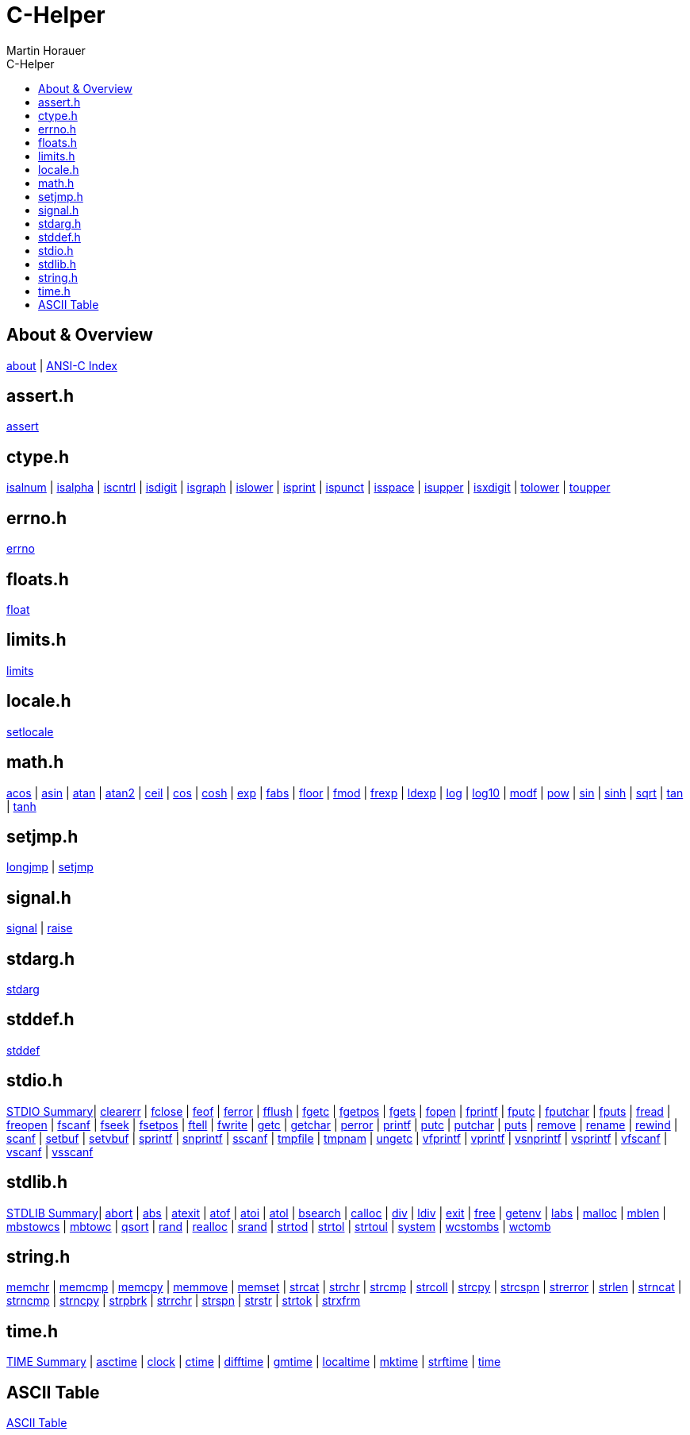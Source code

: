 C-Helper
========
:author: Martin Horauer
:doctype: book
:toc: left
:toclevels: 2
:toc-title: C-Helper
:icons: font
:data-uri:
:lang: en
:encoding: utf-8
:nofooter:

About & Overview
----------------
link:002_about.html[about]         |
link:005_ansi-c.html[ANSI-C Index]

assert.h
--------
link:010_assert.html[assert]

ctype.h
-------
link:020_isalnum.html[isalnum]   |
link:021_isalpha.html[isalpha]   |
link:022_iscntrl.html[iscntrl]   |
link:023_isdigit.html[isdigit]   |
link:024_isgraph.html[isgraph]   |
link:025_islower.html[islower]   |
link:026_isprint.html[isprint]   |
link:027_ispunct.html[ispunct]   |
link:028_isspace.html[isspace]   |
link:029_isupper.html[isupper]   |
link:030_isxdigit.html[isxdigit] |
link:031_tolower.html[tolower]   |
link:033_toupper.html[toupper]

errno.h
-------
link:040_errno.html[errno]

floats.h
--------
link:050_float.html[float]


limits.h
--------
link:060_limits.html[limits]

locale.h
--------
link:070_setlocale.html[setlocale]

math.h
------
link:080_acos.html[acos]   |
link:081_asin.html[asin]   |
link:082_atan.html[atan]   |
link:083_atan2.html[atan2] |
link:084_ceil.html[ceil]   |
link:085_cos.html[cos]     |
link:086_cosh.html[cosh]   |
link:087_exp.html[exp]     |
link:088_fabs.html[fabs]   |
link:089_floor.html[floor] |
link:090_fmod.html[fmod]   |
link:091_frexp.html[frexp] |
link:092_ldexp.html[ldexp] |
link:093_log.html[log]     |
link:094_log10.html[log10] |
link:095_modf.html[modf]   |
link:096_pow.html[pow]     |
link:097_sin.html[sin]     |
link:098_sinh.html[sinh]   |
link:099_sqrt.html[sqrt]   |
link:100_tan.html[tan]     |
link:101_tanh.html[tanh]

setjmp.h
--------
link:120_longjmp.html[longjmp] |
link:121_setjmp.html[setjmp]


signal.h
--------
link:130_signal.html[signal] |
link:131_raise.html[raise]


stdarg.h
--------
link:140_stdarg.html[stdarg]


stddef.h
--------
link:150_stddef.html[stddef]


stdio.h
-------
link:159_stdio_summary.html[STDIO Summary]|
link:160_clearerr.html[clearerr]          |
link:161_fclose.html[fclose]              |
link:162_feof.html[feof]                  |
link:162_ferror.html[ferror]              |
link:163_fflush.html[fflush]              |
link:164_fgetc.html[fgetc]                |
link:165_fgetpos.html[fgetpos]            |
link:166_fgets.html[fgets]                |
link:167_fopen.html[fopen]                |
link:168_fprintf.html[fprintf]            |
link:169_fputc.html[fputc]                |
link:170_fputchar.html[fputchar]          |
link:171_fputs.html[fputs]                |
link:172_fread.html[fread]                |
link:173_freopen.html[freopen]            |
link:174_fscanf.html[fscanf]              |
link:175_fseek.html[fseek]                |
link:176_fsetpos.html[fsetpos]            |
link:177_ftell.html[ftell]                |
link:178_fwrite.html[fwrite]              |
link:179_getc.html[getc]                  |
link:180_getchar.html[getchar]            |
link:181_perror.html[perror]              |
link:182_printf.html[printf]              |
link:183_putc.html[putc]                  |
link:184_putchar.html[putchar]            |
link:185_puts.html[puts]                  |
link:186_remove.html[remove]              |
link:187_rename.html[rename]              |
link:188_rewind.html[rewind]              |
link:189_scanf.html[scanf]                |
link:190_setbuf.html[setbuf]              |
link:191_setvbuf.html[setvbuf]            |
link:192_sprintf.html[sprintf]            |
link:193_snprintf.html[snprintf]          |
link:193_sscanf.html[sscanf]              |
link:194_tmpfile.html[tmpfile]            |
link:195_tmpnam.html[tmpnam]              |
link:196_ungetc.html[ungetc]              |
link:197_vfprintf.html[vfprintf]          |
link:198_vprintf.html[vprintf]            |
link:199_vsnprintf.html[vsnprintf]        |
link:200_vsprintf.html[vsprintf]          |
link:201_vfscanf.html[vfscanf]            |
link:202_vscanf.html[vscanf]              |
link:203_vsscanf.html[vsscanf]

stdlib.h
--------
link:249_stdlib_summary.html[STDLIB Summary]|
link:250_abort.html[abort]                  |
link:251_abs.html[abs]                      |
link:252_atexit.html[atexit]                |
link:253_atof.html[atof]                    |
link:254_atoi.html[atoi]                    |
link:255_atol.html[atol]                    |
link:256_bsearch.html[bsearch]              |
link:257_calloc.html[calloc]                |
link:258_div.html[div]                      |
link:259_ldiv.html[ldiv]                    |
link:260_exit.html[exit]                    |
link:261_free.html[free]                    |
link:262_getenv.html[getenv]                |
link:263_labs.html[labs]                    |
link:264_malloc.html[malloc]                |
link:265_mblen.html[mblen]                  |
link:266_mbstowcs.html[mbstowcs]            |
link:267_mbtowc.html[mbtowc]                |
link:268_qsort.html[qsort]                  |
link:269_rand.html[rand]                    |
link:270_realloc.html[realloc]              |
link:271_srand.html[srand]                  |
link:272_strtod.html[strtod]                |
link:273_strtol.html[strtol]                |
link:274_strtoul.html[strtoul]              |
link:275_system.html[system]                |
link:276_wcstombs.html[wcstombs]            |
link:277_wctomb.html[wctomb]

string.h
--------
link:300_memchr.html[memchr]     |
link:301_memcmp.html[memcmp]     |
link:302_memcpy.html[memcpy]     |
link:303_memmove.html[memmove]   |
link:304_memset.html[memset]     |
link:305_strcat.html[strcat]     |
link:306_strchr.html[strchr]     |
link:307_strcmp.html[strcmp]     |
link:308_strcoll.html[strcoll]   |
link:309_strcpy.html[strcpy]     |
link:310_strcspn.html[strcspn]   |
link:311_strerror.html[strerror] |
link:312_strlen.html[strlen]     |
link:313_strncat.html[strncat]   |
link:314_strncmp.html[strncmp]   |
link:315_strncpy.html[strncpy]   |
link:316_strpbrk.html[strpbrk]   |
link:317_strrchr.html[strrchr]   |
link:318_strspn.html[strspn]     |
link:319_strstr.html[strstr]     |
link:320_strtok.html[strtok]     |
link:321_strxfrm.html[strxfrm]

time.h
------
link:349_time_summary.html[TIME Summary] |
link:350_asctime.html[asctime]           |
link:351_clock.html[clock]               |
link:352_ctime.html[ctime]               |
link:353_difftime.html[difftime]         |
link:354_gmtime.html[gmtime]             |
link:355_localtime.html[localtime]       |
link:356_mktime.html[mktime]             |
link:357_strftime.html[strftime]         |
link:358_time.html[time]

ASCII Table
-----------
link:500_ascii-table.html[ASCII Table]
